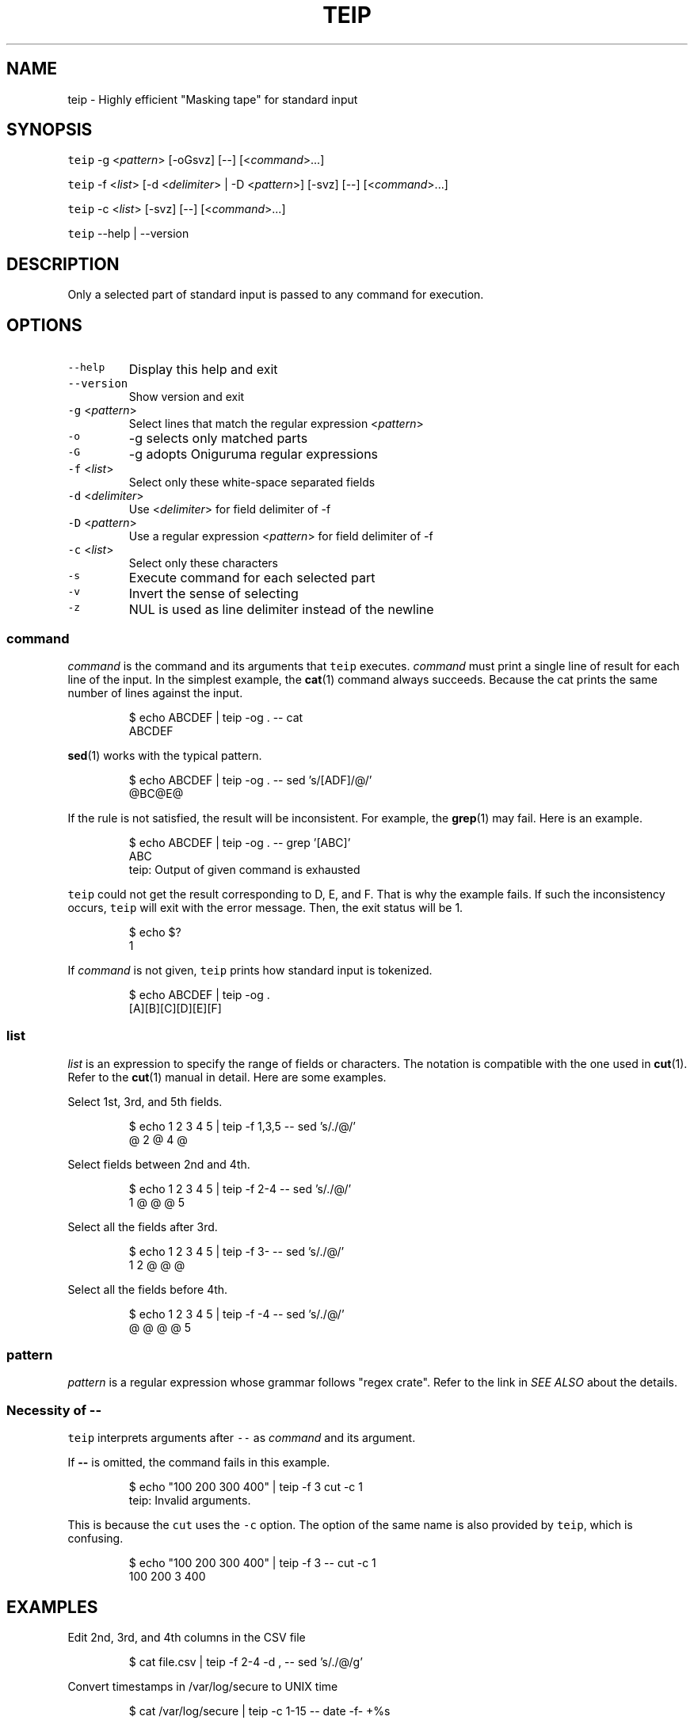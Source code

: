 .TH TEIP 1 "MAY 2020" "User Commands" ""
.SH NAME
.PP
teip \- Highly efficient "Masking tape" for standard input
.SH SYNOPSIS
.PP
\fB\fCteip\fR \-g <\fIpattern\fP> [\-oGsvz] [\-\-] [<\fIcommand\fP>...]
.PP
\fB\fCteip\fR \-f <\fIlist\fP> [\-d <\fIdelimiter\fP> | \-D <\fIpattern\fP>] [\-svz] [\-\-] [<\fIcommand\fP>...]
.PP
\fB\fCteip\fR \-c <\fIlist\fP> [\-svz] [\-\-] [<\fIcommand\fP>...]
.PP
\fB\fCteip\fR \-\-help | \-\-version
.SH DESCRIPTION
.PP
Only a selected part of standard input is passed to any command for execution.
.SH OPTIONS
.TP
\fB\fC\-\-help\fR
Display this help and exit
.TP
\fB\fC\-\-version\fR
Show version and exit
.TP
\fB\fC\-g\fR <\fIpattern\fP>
Select lines that match the regular expression <\fIpattern\fP>
.TP
\fB\fC\-o\fR
\-g selects only matched parts
.TP
\fB\fC\-G\fR
\-g adopts Oniguruma regular expressions
.TP
\fB\fC\-f\fR <\fIlist\fP>
Select only these white\-space separated fields
.TP
\fB\fC\-d\fR <\fIdelimiter\fP>
Use <\fIdelimiter\fP> for field delimiter of \-f
.TP
\fB\fC\-D\fR <\fIpattern\fP>
Use a regular expression <\fIpattern\fP> for field delimiter of \-f
.TP
\fB\fC\-c\fR <\fIlist\fP>
Select only these characters
.TP
\fB\fC\-s\fR
Execute command for each selected part
.TP
\fB\fC\-v\fR
Invert the sense of selecting
.TP
\fB\fC\-z\fR
NUL is used as line delimiter instead of the newline
.SS \fIcommand\fP
.PP
\fIcommand\fP is the command and its arguments that \fB\fCteip\fR executes.
\fIcommand\fP must print a single line of result for each line of the input.
In the simplest example, the 
.BR cat (1) 
command always succeeds.
Because the cat prints the same number of lines against the input.
.PP
.RS
.nf
$ echo ABCDEF | teip \-og . \-\- cat
ABCDEF
.fi
.RE
.PP
.BR sed (1) 
works with the typical pattern.
.PP
.RS
.nf
$ echo ABCDEF | teip \-og . \-\- sed 's/[ADF]/@/'
@BC@E@
.fi
.RE
.PP
If the rule is not satisfied, the result will be inconsistent.
For example, the 
.BR grep (1) 
may fail. Here is an example.
.PP
.RS
.nf
$ echo ABCDEF | teip \-og . \-\- grep '[ABC]'
ABC
teip: Output of given command is exhausted
.fi
.RE
.PP
\fB\fCteip\fR could not get the result corresponding to D, E, and F. That is why the example fails.
If such the inconsistency occurs, \fB\fCteip\fR will exit with the error message. Then, the exit status will be 1.
.PP
.RS
.nf
$ echo $?
1
.fi
.RE
.PP
If \fIcommand\fP is not given, \fB\fCteip\fR prints how standard input is tokenized.
.PP
.RS
.nf
$ echo ABCDEF | teip \-og .
[A][B][C][D][E][F]
.fi
.RE
.SS \fIlist\fP
.PP
\fIlist\fP is an expression to specify the range of fields or characters.
The notation is compatible with the one used in 
.BR cut (1). 
Refer to the 
.BR cut (1) 
manual in detail.
Here are some examples.
.PP
Select 1st, 3rd, and 5th fields.
.PP
.RS
.nf
$ echo 1 2 3 4 5 | teip \-f 1,3,5 \-\- sed 's/./@/'
@ 2 @ 4 @
.fi
.RE
.PP
Select fields between 2nd and 4th.
.PP
.RS
.nf
$ echo 1 2 3 4 5 | teip \-f 2\-4 \-\- sed 's/./@/'
1 @ @ @ 5
.fi
.RE
.PP
Select all the fields after 3rd.
.PP
.RS
.nf
$ echo 1 2 3 4 5 | teip \-f 3\- \-\- sed 's/./@/'
1 2 @ @ @
.fi
.RE
.PP
Select all the fields before 4th.
.PP
.RS
.nf
$ echo 1 2 3 4 5 | teip \-f \-4 \-\- sed 's/./@/'
@ @ @ @ 5
.fi
.RE
.SS \fIpattern\fP
.PP
\fIpattern\fP is a regular expression whose grammar follows "regex crate".
Refer to the link in \fISEE ALSO\fP about the details.
.SS Necessity of \fB\-\-\fP
.PP
\fB\fCteip\fR interprets arguments after \fB\fC\-\-\fR as \fIcommand\fP and its argument.
.PP
If \fB\-\-\fP is omitted, the command fails in this example.
.PP
.RS
.nf
$ echo "100 200 300 400" | teip \-f 3 cut \-c 1
teip: Invalid arguments.
.fi
.RE
.PP
This is because the \fB\fCcut\fR uses the \fB\fC\-c\fR option. The option of the same name is also provided by \fB\fCteip\fR, which is confusing.
.PP
.RS
.nf
$ echo "100 200 300 400" | teip \-f 3 \-\- cut \-c 1
100 200 3 400
.fi
.RE
.SH EXAMPLES
.PP
Edit 2nd, 3rd, and 4th columns in the CSV file
.PP
.RS
.nf
$ cat file.csv | teip \-f 2\-4 \-d , \-\- sed 's/./@/g'
.fi
.RE
.PP
Convert timestamps in /var/log/secure to UNIX time
.PP
.RS
.nf
$ cat /var/log/secure | teip \-c 1\-15 \-\- date \-f\- +%s
.fi
.RE
.PP
Percent\-encode bare\-minimum range of the file (\fB\fCphp\-cli\fR is required)
.PP
.RS
.nf
$ teip \-og '[^\-a\-zA\-Z0\-9@:%._\\+~#=/]+' \-\- php \-R 'echo urlencode($argn)."\\n";'
.fi
.RE
.SH SEE ALSO
.SS Manual pages
.PP
.BR cut (1)
.SS Full documentation
.PP
\[la]https://github.com/greymd/teip\[ra]
.SS Regular expression
.PP
\[la]https://docs.rs/regex/\[ra]
.SS Regular expression (Oniguruma)
.PP
\[la]https://github.com/kkos/oniguruma/blob/master/doc/RE\[ra]
.SH AUTHOR AND COPYRIGHT
.PP
Copyright (c) 2022 Yamada, Yasuhiro \[la]yamada@gr3.ie\[ra] Released under the MIT License.
